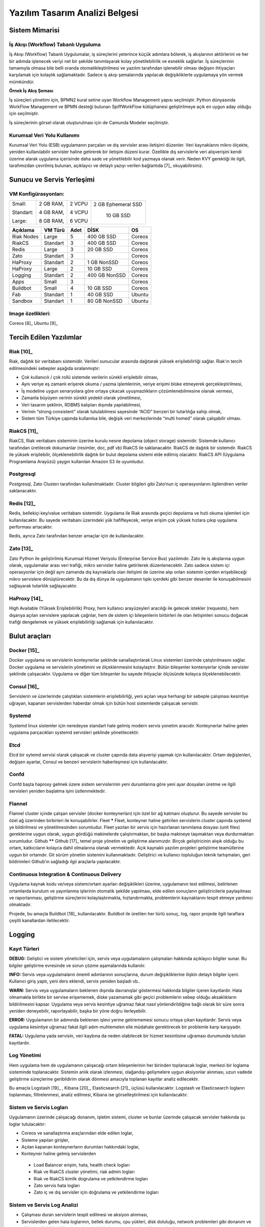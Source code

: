 +++++++++++++++++++++++++++++++
Yazılım Tasarım Analizi Belgesi
+++++++++++++++++++++++++++++++

Sistem Mimarisi
%%%%%%%%%%%%%%%

İş Akışı (Workflow) Tabanlı Uyguluma
************************************
İş Akışı (Workflow) Tabanlı Uygulumalar, iş süreçlerini yeterince küçük adımlara bölerek, iş akışlarının aktörlerini ve her bir adımda işlenecek veriyi net bir şekilde tanımlayarak kolay yönetilebilirlik ve esneklik sağlarlar. İş süreçlerinin tamamıyla olmasa bile belli oranda otomatikleştirilmesi ve yazılım tarafından işlenebilir olması değişen ihtiyaçları karşılamak için kolaylık sağlamaktadır. Sadece iş akışı şemalarında yapılacak değişikliklerle uygulamaya yön vermek mümkündür.

.. image:: _static/workflows.png
   :scale: 100 %
   :align: center

**Örnek İş Akış Şeması**

İş süreçleri yönetimi için, BPMN2 kural setine uyan Workflow Management yapısı seçilmiştir.   Python dünyasında WorkFlow Management ve BPMN desteği bulunan SpiffWorkFlow kütüphanesi geliştirilmeye açık en uygun aday olduğu için seçilmiştir.

İş süreçlerinin görsel olarak oluşturulması için de Camunda Modeler seçilmiştir.

Kurumsal Veri Yolu Kullanımı
****************************
Kurumsal Veri Yolu (ESB) uygulamanın parçaları ve dış servisler arası iletişimi düzenler. Veri kaynaklarını mikro ölçekte, yeniden kullanılabilir servisler haline getirerek bir iletişim düzeni kurar. Özellikle dış servislerle veri alışverişini kendi üzerine alarak uygulama içerisinde daha sade ve yönetilebilir kod yazmaya olanak verir. Neden KVY gerektiği ile ilgili, tarafımızdan çevrilmiş bulunan, açıklayıcı ve detaylı yazıyı verilen bağlantıda [7]_ okuyabilirsiniz.





Sunucu ve Servis Yerleşimi
%%%%%%%%%%%%%%%%%%%%%%%%%%

.. image:: _static/kontaynertabanlmimari.png
   :scale: 100 %
   :align: center

VM Konfigürasyonları:
*********************
+-----------+------------+-------+----------------------------+
|Small:     | 2 GB RAM,  |2 VCPU |  2 GB Ephemeral SSD        |
|           |            |       |                            |
|Standart:  | 4 GB RAM,  |4 VCPU |   10 GB SSD                |
|           |            |       |                            |
|Large:     | 8 GB RAM,  |6 VCPU |                            |
+-----------+------------+-------+----------------------------+

\

\

+--------------+------------+---------+-----------------+----------+
| **Açıklama** |**VM Türü** |**Adet** |     **DİSK**    |  **OS**  |
+--------------+------------+---------+-----------------+----------+
|Riak Nodes    |  Large     |  5      |   400 GB SSD    | Coreos   |
+--------------+------------+---------+-----------------+----------+
|RiakCS        |  Standart  |  3      |   400 GB SSD    | Coreos   |
+--------------+------------+---------+-----------------+----------+
|Redis         |  Large     |  3      |   20 GB SSD     | Coreos   |
+--------------+------------+---------+-----------------+----------+
|Zato          |  Standart  |  3      |                 | Coreos   |
+--------------+------------+---------+-----------------+----------+
|HaProxy       |  Standart  |  2      |   1 GB NonSSD   | Coreos   |
+--------------+------------+---------+-----------------+----------+
|HaProxy       |  Large     |  2      |   10 GB SSD     | Coreos   |
+--------------+------------+---------+-----------------+----------+
|Logging       |  Standart  |  2      |   400 GB NonSSD | Coreos   |
+--------------+------------+---------+-----------------+----------+
|Apps          |  Small     |  3      |                 | Coreos   |
+--------------+------------+---------+-----------------+----------+
|Buildbot      |  Small     |  4      |   10 GB SSD     | Coreos   |
+--------------+------------+---------+-----------------+----------+
|Fab           |  Standart  |  1      |   40 GB SSD     | Ubuntu   |
+--------------+------------+---------+-----------------+----------+
|Sandbox       |  Standart  |  1      |   80 GB NonSSD  | Ubuntu   |
+--------------+------------+---------+-----------------+----------+

Image özellikleri:
******************
Coreos [8]_
Ubuntu [9]_


Tercih Edilen Yazılımlar
%%%%%%%%%%%%%%%%%%%%%%%%

Riak [10]_
**********
Riak, dağıtık bir veritabanı sistemidir. Verileri sunucular arasında dağıtarak yüksek erişilebilirliği sağlar. Riak’ın tercih edilmesindeki sebepler aşağıda sıralanmıştır:

- Çok kullanıcılı / çok rollü sistemde verilerin sürekli erişilebilir olması,

- Aynı veriye eş zamanlı erişerek okuma / yazma işlemlerinin, veriye erişimi bloke etmeyerek gerçekleştirilmesi,

- İş modeline uygun senaryolara göre ortaya çıkacak uyuşmazlıkların çözümlenebilmesine olanak vermesi,

- Zamanla büyüyen verinin sürekli yedekli olarak yönetilmesi,

- Veri tasarım şeklinin, RDBMS kalıpları dışında yapılabilmesi,
- Verinin “strong consistent” olarak tutulabilmesi sayesinde “ACID” benzeri bir tutarlılığa sahip olmak,

- Sistem tüm Türkiye çapında kullanılsa bile, değişik veri merkezlerinde “multi homed” olarak çalışabilir olması.

RiakCS [11]_
************
RiakCS, Riak veritabanı sisteminin üzerine kurulu nesne depolama (object storage) sistemidir. Sistemde kullanıcı tarafından üretilecek dokumanlar (resimler, doc, pdf vb) RiakCS ile saklanacaktır. RiakCS de dağıtık bir sistemdir. RiakCS ile yüksek erişilebilir, ölçeklenebilirlik dağıtık bir bulut depolama sistemi elde edilmiş olacaktır. RiakCS API (Uygulama Programlama Arayüzü) yaygın kullanılan Amazon S3 ile uyumludur.

Postgresql
**********
Postgresql, Zato Clusterı tarafından kullanılmaktadır. Cluster bilgileri gibi Zato’nun iç operasyonlarını ilgilendiren veriler saklanacaktır.


Redis [12]_
***********
Redis, bellekiçi key/value veritabanı sistemidir. Uygulama ile Riak arasında geçici depolama ve hızlı okuma işlemleri için kullanılacaktır. Bu sayede veritabanı üzerindeki yük hafifleyecek, veriye erişim çok yüksek hızlara çıkıp uygulama performası artacaktır.

Redis, ayrıca Zato tarafından benzer amaçlar için de kullanılacaktır.

Zato [13]_
**********
Zato Python ile geliştirilmiş Kurumsal Hizmet Veriyolu (Enterprise Service Bus) yazılımıdır. Zato ile iş akışlarına uygun olarak, uygulamalar arası veri trafiği, mikro servisler haline getirilerek düzenlenecektir. Zato sadece sistem içi operasyonlar için değil aynı zamanda dış kaynaklarla olan iletişimi de üzerine alıp onları sistemin içerden erişebileceği mikro servislere dönüştürecektir. Bu da dış dünya ile uygulamanın tıpkı içerdeki gibi benzer desenler ile konuşabilmesini sağlayarak tutarlılık sağlayacaktır.

HaProxy [14]_
*************
High Available (Yüksek Erişilebilirlik) Proxy, hem kullanıcı arayüzeyleri aracılığı ile gelecek istekler (requests), hem dışarıya açılan servislere yapılacak çağrılar, hem de sistem içi bileşenlerin birbirleri ile olan iletişimleri sonucu doğacak trafiği dengelemek ve yüksek erişilebilirliği sağlamak için kullanılacaktır.


Bulut araçları
%%%%%%%%%%%%%%

Docker [15]_
************
Docker uygulama ve servislerin konteynerlar şeklinde sanallaştırılarak Linux sistemleri üzerinde çalıştırılmasını sağlar. Docker uygulama ve servislerin yönetimini ve ölçeklenmesini kolaylaştrır. Bütün bileşenler kontenyerlar içinde servisler şeklinde çalışacaktır. Uygulama ve diğer tüm bileşenler bu sayede ihtiyaçlar ölçüsünde kolayca ölçeklenebilecektir.

Consul [16]_
************
Servislerin ve üzerlerinde çalıştıkları sistemlerin erişilebilirliği, yeni açılan veya herhangi bir sebeple çalışması kesintiye uğrayan, kapanan servislerden haberdar olmak için bütün host sistemlerde çalışacak servistir.

Systemd
*******
Systemd linux sistemler için neredeyse standart hale gelmiş modern servis yonetim aracıdır. Konteynerlar haline gelen uygulama parçacıkları systemd servisleri şeklinde yönetilecektir.

Etcd
****
Etcd bir sytemd servisi olarak çalışacak ve cluster çapında data alışverişi yapmak için kullanılacaktır. Ortam değişlenleri, değişen ayarlar, Consul ve benzeri servislerin haberleşmesi için kullanılacaktır.

Confd
*****
Confd başta haproxy gelmek üzere sistem servislerinin yeni durumlarına göre yeni ayar dosyaları üretme ve ilgili servisleri yeniden başlatma işini üstlenmektedir.

Flannel
*******
Flannel cluster içinde çalışan servisler (docker konteynerları) için özel bir ağ katmanı oluşturur.  Bu sayede servisler bu özel ağ üzerinden birbirleri ile konuşabilirler.
Fleet
*****
Fleet, konteyner haline getirilen servislerin cluster çapında systemd ye bildirilmesi ve yönetilmesinden sorumludur. Fleet yazılan bir servis için hazırlanan tanımlama dosyası (unit files) gereklerine uygun olarak, uygun gördüğü makinelerde çalıştırmaktan, bir başka makineye taşımaktan veya durdurmaktan sorumludur.
Github
******
Github [17]_ temel proje yönetim ve geliştirme alanımızdır. Birçok geliştiricinin alışık olduğu bu ortam, katkıcıların kolayca dahil olmalarına olanak vermektedir. Açık kaynaklı yazılım projeleri geliştirme teamüllerine uygun bir ortamdır. Git sürüm yönetim sistemini kullanmaktadır. Geliştirici ve kullanıcı topluluğun teknik tartışmaları, geri bildirimleri Github’ın sağladığı ilgii araçlarla yapılacaktır.

Continuous Integration  & Continuous Delivery
*********************************************
Uygulama kaynak kodu ve/veya sistem/ortam ayarları değişiklikleri üzerine, uygulamanın test edilmesi, belirlenen ortamlarda kurulum ve yayınlanma işlerinin otomatik şekilde yapılması, elde edilen sonuçların geliştiricilerle paylaşılması ve raporlanması, geliştirme süreçlerini kolaylaştırmakta, hızlandırmakta, problemlerin kaynaklarını tespit etmeye yardımcı olmaktadır.

Projede, bu amaçla Buildbot [18]_ kullanılacaktır. Buildbot ile üretilen her türlü sonuç, log, rapor projede ilgili taraflara çeşitli kanallardan iletilecektir.


Logging
%%%%%%%

Kayıt Türleri
*************
**DEBUG:** Geliştici ve sistem yöneticileri için, servis veya uygulamaların çalışmaları hakkında açıklayıcı bilgiler sunar. Bu bilgiler geliştirme evresinde ve sorun çözme aşamalarında kullanılır.

**INFO:** Servis veya uygulamaların önemli adımlarının sonuçlarına, durum değişikliklerine ilişkin detaylı bilgiler içerir. Kullanıcı giriş yaptı, yeni ders eklendi, servis yeniden başladı vb..

**WARN:** Servis veya uygulamaların beklenen dışında davranışlar göstermesi hakkında bilgiler içeren kayıtlardır. Hata olmamakla birlikte bir servise erişememek, diske yazamamak gibi geçici problemlerin sebep olduğu aksaklıkların bildirilmesini kapsar. Uygulama veya servis kesintiye uğramaz fakat nasıl yönlendirildiğine bağlı olarak bir süre sonra yeniden deneyebilir, raporlayabilir, başka bir yöne doğru ilerleyebilir.

**ERROR:** Uygulamanın bir adımında beklenen işlevi yerine getirememesi sonucu ortaya çıkan kayıtlardır. Servis veya uygulama kesintiye uğramaz fakat ilgili adım muhtemelen elle müdahale gerektirecek bir problemle karşı karşıyadır.

**FATAL:** Uygulama yada servisin, veri kaybına da neden olabilecek bir hizmet kesintisine uğraması durumunda tutulan kayıtlardır.

Log Yönetimi
************
Hem uygulama hem de uygulamanın çalışacağı ortam bileşenlerinin her birinden toplanacak loglar, merkezi bir loglama sisteminde toplanacaktır. Sistemin anlık olarak izlenmesi, olağandışı gelişmelere uygun aksiyonlar alınması, uzun vadede geliştirme süreçlerine geribildirim olarak dönmesi amacıyla toplanan kayıtlar analiz edilecektir.

Bu amaçla Logstash [19]_ , Kibana [20]_, Elasticsearch [21]_ üçlüsü kullanılacaktır. Logstash ve Elasticsearch logların toplanması, filtrelenmesi, analiz edilmesi, Kibana ise görselleştirilmesi için kullanılacaktır.

Sistem ve Servis Logları
************************
Uygulamanın üzerinde çalışacağı donanım, işletim sistemi, cluster ve bunlar üzerinde çalışacak servisler hakkında şu loglar tutulacaktır:

- Coreos ve sanallaştırma araçlarından elde edilen loglar,

- Sisteme yapılan girişler,

- Açılan kapanan konteynerların durumları hakkındaki loglar,

- Konteyner haline gelmiş servislerden

 + Load Balancer erişim, hata, health check logları

 + Riak ve RiakCS cluster yönetimi, riak admin logları

 + Riak ve RiakCS kimlik dogrulama ve yetkilendirme logları

 + Zato servis hata logları

 + Zato iç ve dış servisler için doğrulama ve yetkilendirme logları


Sistem ve Servis Log Analizi
****************************
- Çalışması duran servislerin tespit edilmesi ve aksiyon alınması,

- Servislerden gelen hata loglarının, bellek durumu, cpu yükleri, disk doluluğu, network problemleri gibi donanım ve ağ logları ile birleştirilerek, aralarında bir kolerasyon olup olmadığının anlaşılması,

- Servislerin durmasından hemen önceki işlemlerin tür ve yoğunluğunun önceki servis durmaları ile ortaklık gösterip göstermediğine bakılarak, örneğin disk i/o, vtye belirli sayıların üzerinde yazma vb gibi işlemlerin servislere olan olumsuz etkilerin ve buna yol açan sebeplerin anlaşılması,

- Clustered servislerden gelen loglara bakarak yük dağıtımının dengeli bir şekilde yapılıp yapılmadığının anlaşılması,

- Consul ile birlikte monitoringe yardımcı olması

Kullanıcı Arayüzü Logları
*************************
Kullanıcı arayüzünde oluşacak çalışma zamanı hataları tarayıcı konsoluna düşmektedir. Bu loglar yakalanarak sunucu tarafındaki log tutucuya gönderilerek kaydedilecektir.

Arayüz fonksiyonları logları belirtilen log seviyelerinde tutulacaktır..

Prod başlığında belirtilen maddeler ışığında arayüz logları için stacktrace.js kullanılacaktır.

**incele:**

http://logstash.net/docs/1.1.1/outputs/riak#setting_bucket

http://underthehood.meltwater.com/blog/2015/04/14/riak-elasticsearch-and-numad-walk-into-a-red-hat/

**Notlar:**

CEP için loglarla nasıl bir relation kuracağız? Loglardan event trigger etmek nasıl?

**Refleksler:**

- Duran servisleri yeniden başlatmak

- Ölenlerin yerine yenisini başlatmak

- Ağır yük altında olan servisleri genişletmek

- Hafif yük altında olan servisleri daraltmak

- Ölçeklenecek serviler için sistem kaynaklarının yetersizliğini tespit edip yeni kaynaklar eklemek veya kaynak ihtiyacını bildirmek. Mümkünse clustera yeni nodelar
otomatik eklemek.

- Kronik hale gelen problemlerin tespiti ve bilgilendirilmesi. Muhtemel konfigurasyon problemleri demek.

- Application loglarindan gelen uyarilar

Fleet API kullanarak clusterda tanımlı servisleri başlatmak / durdurmak mümkün. Node ekleyip çıkarmak için Openstack / GCE API ile konuşmamız gerekir. Notification eposta veya sms ile mümkün. Yukarıdakilere ek başka ne gibi aksiyonlar olabilir?


Tercih Edilen Yazılım Bileşenleri
%%%%%%%%%%%%%%%%%%%%%%%%%%%%%%%%%

Arka Uçta Kullanılan Bileşenler
*******************************

Genel Sistem Akış Şeması
------------------------
.. image:: _static/genelsistemakssemas.png
   :scale: 70 %
   :align: center

Modül / Bileşenlerin Genel Görünümü
-----------------------------------
- zaerp

    -zdispatch

requestleri karsilayip ilgili is akislarina yonlendiren falcon web çatısı dosyalari yer alacaktir

    -bin

çalıştırılabilir uygulamalar. örn: bpmn packager.

	-lib

yardımcı kütüphane ve fonksiyon setleri

	-modules

bazıları kendi alt dizinlerine sahip olan uygulama modulleri.

	-auth

örnek authentication modülü

	-models

		%user.py

		%auth.py

		%employee.py

		%unit.py

	-services

bu dizinde Zato mikro servis dosyaları yer alacaktır.

	-workflows

bu dizinde iş akışı paketleri bpmn dosyaları yer alacaktır

- tests

methodlar, uygulama birimleri ve uygulama geneli icin yazilan unit testleri yer alacaktır

- docs

	-geliştiriciler

		%diagrams

		%api

	-son kullanıcılar

	-sistem yöneticileri

kod, api, kullanici, gelistirici, sistem yoneticisi dokumanlari yer alacaktir.


Uygulamanın veri ve iş mantığının şu ana kadar planlanan yapısını gösteren class diagramlar aşağıda görülebilir.

.. image:: _static/pyoko.png
   :scale: 70 %
   :align: center

.. image:: _static/spiffworkflow.png
   :scale: 70 %
   :align: center

.. image:: _static/entitybasedmodeldiagram.png
   :scale: 100 %
   :align: center

.. image:: _static/genericrequesttoresponseseqdiagram.png
   :scale: 100 %
   :align: center

SpiffWorkflow Engine
********************
BPMN 2.0 notasyonunun önemli bir kısmını destekleyen, Python ile yazılmış bir iş akış motoru (workflow engine) uygulaması olan SpiffWorkflow incelenmiştir. Mevcut haliyle, tüm ihtiyaçlara cevap veremeyeceği tespit edildiğinden, ZetaOps tarafından genişletilerek yazılmaya devam edilmektedir. Genişletilmiş hali ile bu kütüphane tüm uygulamanın hareket zeminini oluşturmaktadır.

Zetaops sürümü olan kütüphane ile, uygulama iş mantığının anahatları BPMN 2.0 notasyonuna uyumlu XML diagramlarından okunarak işletilecektir. Öğrencilerin sisteme giriş yapmasından arka planda çalışacak zamanlanmış görevlerin işletilmesine kadar tüm iş akışları, bu iş akış motoru tarafından yönetilecektir.


Pyoko
*****
Riak veri şemalarının Python nesneleri olarak modellenmesi, bu modeller arasında bağlantılar tanımlanabilmesi, verilerin kayıt sırasında şema tanımlarına göre doğrulanması, kayıtlı verilerin pratik bir API ile sorgulanabilmesi ve geliştirme süresince bu şemalarda yapılacak değişikliklerin sürümlendirilerek saklanabilmesiamacıyla arka uçta Riak ve Redis’i kullanan Pyoko kütüphanesi ZetaOps tarafından geliştirilmektedir.


ZEngine
*******
ZetaOps tarafından geliştirilmekte olan ZEngine, SpiffWorkflow’u taban alan basit bir web çatısıdır. Bu yapıda önyüze yönelik her iş akışının bir URLsi olmakta ve o anda işletilmekte olan iş akışı adımında referans verilen uygulama nesnesi (view class) request ve response nesneleri ile çağırılmaktadır.

Kural Motoru (Rule Engine)
**************************
Uygulamanın, kanun ve yönetmelik değişikliklerine bağlı olarak zamanla değişebilecek tanım ve kurallara dayalı iş mantığı, merkezi bir depodan kolayca güncellenebilecek ve sistem yöneticileri tarafından düzenlenebilecek kural setleri ile tanımlanacaktır.

Zato Servisleri
***************
SOAP, REST, JSON, XML, CSV, PB gibi farklı protokol ve veri tipleriyle konuşan servislerin dönüşümü Zato ESB üzerinde yapılacaktır. Harici istemciler ve farklı modüller tarafından ihtiyaç duyulan işlevsellikler Zato ESB üzerinde çalışan mikro servisler olarak sunulacaktır. Uygulamanın hizmet sağlayıcı olduğu her durumda REST stili kullanılacaktır.

Falcon WSGI Framework
*********************
Çok hafif ve hızlı bir web çatısı olan Falcon, WSGI sunucusundan gelen requestleri Zengine’e aktarmak için kullanılacaktır. Kullanıcı oturumları tarayıcı çerezleri ve Redis tabanlı olarak bu katmanda yönetilecektir.

Gunicorn WSGI Server
********************
Gunicorn, Python tabanlı, WSGI uyumlu az sistem kaynağı tüketen hızlı bir web sunucusudur.

Raporlama ve Analiz
*******************
Önceden oluşturulan standart raporlara ek olarak, indekslenmiş veri üzerinde gelişmiş sorgulamalar yaparak her türlü günlük ihtiyaca yanıt verebilecek esnek bir raporlama altyapısı geliştirilecektir. Verilerin çok çeşitli şekillerde incelenmesine ve derlenmesine olanak veren Python tabanlı analiz betiklerine ek olarak, indekslenmemiş büyük miktarda veri üzerinde MapReduce işlemleri yapabilmek için Erlang betikleri de kullanılabilecektir.

Kullanıcı Arayüz Bileşenleri
****************************
	- Angular.js

AngularJS, MVC (Model View Controller) deseni sağlayan bir javascript uygulama çatısıdır. Kullanıcı arayüzü işlemlerini gerçekleştirecek tüm fonksiyonlar için kullanılır.  AngularJS standart sunucu taraflı yazılım geliştirme tekniklerini önyüze uygulayan ve önyüz geliştirmeyi hızlandıran bir uygulama çatısıdır. Karmaşık uygulamalarda DOM yönetimini başarıyla gerçekleştirir ve bu sayede uygulamanın kesintisiz ve sorunsuz çalışmasını sağlar.

        - Karma

Karma, Uygulama fonksiyonları için yazılmış testleri uygulayan test sürücüsüdür. Uygulamamızda Jasmine test çatısı testlerinin çalıştırılmasında kullanılır. Geliştiricinin her bir test ortamı için ayrı ayrı yapılandırma dosyası oluşturmadan tek bir yapılandırma ile testleri çalıştırabilmesini sağlar.

	- Selenium

Selenium, E2E testlerin çalıştırıldığı test platformudur. Kullanıcının tarayıcıda gerçekleştireceği işlemlerin sunucudan dönecek sonuca kadar test edilmesini sağlar.

        - Protractor

Protractor Selenium E2E testleri için bir çözüm enteratörü uygulama çatısıdır. Angularjs için Selenium özelleştirmeleriyle daha etkin ve bekleme sürelerini optimize ederek daha kısa sürede test edilmesini sağlar.

	- Jasmine

Jasmine, javascript testleri için kullanılan bir uygulama çatısıdır. Uygulama fonksiyonlarının testlerinde başarılı sentaksı ile geliştirme sürecini hızlandırır.

	- Bower

Bower, uygulamada kullanılacak paketlerin yönetimi için kullandığımız paket yönetim aracıdır. Uygulamanın gerektirdiği paketlerin kurulum esnasında eksiksiz şekilde ve sürüm uyumlu olarak kurulumunu sağlar.

	- Grunt

Grunt javascript uygulamaları için bir görev yürütücüsüdür. Küçültme, derleme, paketleme, testler gibi tekrarlanan görevleri otomasyon ile yürütmek için kullanılır.

	- Nodejs

Nodejs javascript uygulamaları için sunucu taraflı çalışma zamanı ortamıdır (runtime environment). Uygulama geliştirilirken bower, jasmine, karma gibi araçların kullanılması için gereklidir.
StackTrace.js

     - npm

npm nodejs için paket yönetim aracıdır. Uygulamanın geliştirme ortamı için gerekliliklerinin yönetilmesini sağlar.

     - Bootstrap3

Bootstrap3 grid sistem standardına uygun uyumlu (responsive) arayüz geliştirmek için kullanılan html, css vs javascript uygulama çatısıdır. Uygulamanın değişik ekran boyutlarında ve farklı cihazlarda sorunsuz çalışması için kullanılır.


Kullanıcı arayüz tasarımında uyulacak kurallar ve ilkeler
---------------------------------------------------------
	- Tüm tasarım bileşenleri html5 standardına uyacaktır.

	- Tasarım, kullanıcı arayüzü temiz ve tutarlı modeller temel alınarak anlamlı, kullanışlı ve amaca hizmet edecek şekilde organize etmelidir.

	- Basit ve sık yapılan işlemleri kolayca gerçekleştirebilmeli, kullanıcıyla açık ve kolay iletişim kurabilmeli, uzun işlemler için kullanışlı kısayollar sağlamalıdır.

	- Kullanıcı arayüzü tasarımı, yapılacak işlemler için tüm ihtiyaç duyulan opsiyonları ve materyalleri kullanıcının dikkatini dağıtmadan ve tam şekilde verebilmelidir.

	- Tasarım kullanıcıyı değişiklikler halinde bilgilendirmeli, kullanım esnasında oluşacak hataları kullanıcının anlayacağı şekilde sunabilmelidir.

	- Tasarım bileşenleri tekrar kullanılabilir olmalıdır.

	- Tasarım tüm ekran çözünürlüklerinde düzgün çalışabilmelidir.

	- Tasarım özürlü [22]_ kullanıcılar için “mümkün” olduğu kadar kolay bir kullanım sunabilmelidir.

Kullanıcı veri girişi ilkeleri
------------------------------
	- Kullanıcı verileri güvenli şekilde ve amaca yönelik geçerlilik kuralları çerçevesinde girilebilmelidir.

	- Kullanıcı daha az vuruş kullanarak kısa sürede veri girebilmelidir. Bunun için otomatik tamamlayıcılar, açılır menüler gibi kolaylaştırıcı bileşenler kullanılmalıdır.

Arayüz tasarımı ilkeleri
************************

	- Arayüz farklı amaçlar için kullanılacak farklı bölümlerden oluşmalıdır.

	- Kullanıcı her zaman sistemde nerede olduğunu ve hangi bilgilerin ona gösterildiğini bilmelidir.

	- Arayüz kolay kullanımlı ve estetik olmalıdır.

	- Arayüzün kullanımı kolay öğrenilebilmelidir.

	- Arayüz kullanıcının minimum eforuyla çalışabilmelidir.

Hata mesajları, uyarılar ve gösterilecek diğer bilgi ilkeleri
*************************************************************

    - Kullanıcı hatalar hakkında anlaşılır şekilde bilgilendirilmelidir.

    - Uyarılar kullanıcının etkileşimini kesintiye uğratmayacak şekilde gösterilmelidir.

    - Tekrar eden durumlarda kullanıcı deneyimini kesintiye uğratmamalı ve tekrarlı hatalar farkedilerek ona göre gösterilmelidir.

    - Kullanıcının yapacağı işlemle alakasız bilgiler arayüzde yer almamalıdır.

Modül Yapısı ve Klasör Hiyerarşisi
**********************************
**app/**
       Uygulamanın yer aldığı dizindir.

**bower_components/**
       Bower paket yönetimi ile uygulama kullanılan harici paketlerin tutulduğu dizindir.

**components/**
       Uygulama ortak bileşenlerinin bulunduğu dizindir.

**dashboard/**
       Yönetim paneli teması, controller, view ve testlerinin bulunduğu dizindir. her bir modül için benzer bir dizin buunacaktır.
		+dashboard.html
		+dashboard.js
		+dashboard_test.js

**app.css/**
       Uygulama genel css dosyası

**app.js/**
       Uygulama ana javascript dosyası

**index.html/**

**e2e-tests/**

**protractor.conf.js/**
       E2E testlerinin yapılandırıldığı dosyadır. E2E testleri için protractor kullanılmaktadır.

**scenarios.js/**
       E2E test senaryolarının yazılı olduğu dosyadır.

**node_modules/**
       Uygulamada kullanılan nodejs modüllerinin yer aldığı dizindir.

**bower.json/**
       Uygulama bağımlılıklarının yapılandırıldığı dosyadır.

**karma.conf.js/**
       Karma testleri için yapılandırma dosyasıdır.

**package.json/**
       Uygulama nodejs bağımlılıklarının yapılandırıldığı dosyadır.


Ekran Listesi
*************
Uygulamada belirlenen yetkilendirme şemasına göre, yetkili olan kişinin bir ya da daha çok kontrol paneli (dashboard) olabilir. Her bir ekran görünümü belirli parçalardan oluşacaktır. Giriş talebi yapıldığında yetki türüne göre kullanıcının ekranı bileşenleri bir araya getirilerek uygun hale getirilir (render) ve gösterilir. Sistemin kullanacağı ortak bileşenler birer Angular [23]_ modülü olacaktır.

Navigasyon Diagramı
*******************
Üniversite web uygulaması ve katmanlarını içerir.

.. image:: _static/webappkatmanlar.png
   :scale: 100 %
   :align: center


Çevrimiçi Yardım ve Rehberler
*****************************

Kullanıcıların arayüzü kolayca öğrenebilmelerini sağlamak ve kullanım esnasında karşılaşacakları sorunlar sırasında yardım etmek amacıyla çevrimiçi yardım ve rehber araçları kullanılır.

Sisteme ilk kez giriş yapan kullanıcıyı yönlendirmek ve arayüzün işlevleri hakkında bilgilendirmek amacıyla rehber araçları kullanılır.

Kullanıcı sistemin bir noktasında sorunla karşılaştığında bağlamsal olarak derhal konuyla ilgili yardıma erişmesi için çevrimiçi yardım araçları kullanılır.

**Şekil: Kullanıcı Formları Request/Response Cycle Talep/Cevap Yaşam Döngüsü**

.. image:: _static/kullaniciformlari.png
   :scale: 100 %
   :align: center

**Şekil: Kullanıcı Arayüz Bileşenleri  Request/Response Cycle Talep/Cevap Yaşam Döngüsü**

.. image:: _static/kullancform2.png
   :scale: 100 %
   :align: center





Veri Tasarımı
%%%%%%%%%%%%%

Geçici Veri
***********
Uygulamanın sık kullandığı veriler Redis üzerinde önbelleklenecektir. Bu önbellek verileri işlemci ve veritabanı yükü açısından pahalı işlemlerle hesaplanmış değerleri ve veritabanından sık sık okunan verileri  içerir. Pyoko kütüphanesi üzerinden yapılan doğrudan veri çağrıları (get request) otomatik olarak önbellekleneren veri tabanı üzerindeki sorgu yükü hafifletilecektir.

Önbellekleme haricinde, kullanıcı oturumları da Redis üzerinde tutulacaktır. Kullanıcının o an geçerli yetkileri, oturum boyunca yaptığı işlemlerle ilgili durum bilgileri de yine kullanıcı oturumu içerisinde tutulacaktır.

Kalıcı Veri
***********
Verilerin kalıcı olarak saklanacağı Riak, basit anahtar-değer çiftlerinden map, set, counter gibi gelişmiş veri tiplerine, nihayetinde tutarlılıktan (eventually consistent) kesin tutarlılığa (strong consistency) kadar çeşitli veri saklama kiplerini destekleyen gelişmiş bir NoSQL veri tabanıdır.
JSON biçiminde saklanacak olan veriler, Riak’ın dahili Apache Solr entegrasyonunu sayesinde istenilen incelikte indekslenmekte ver sorgulanabilmektedir.

Kalıcı olarak depolanacak tüm veri sürümlendirilerek saklanacaktır. Bu sayede her hangi bir kaydın son 100 sürümü ya da son 10 yıl içindeki tüm sürümlerine istenildiği an ulaşılabilecektir.
Sürüm sayısına ya da süreye göre ne kadar geriye dönük saklama yapılacağı her bucket için kendi model tanımı altında yapılacaktır.

Veritabanı seviyesinde herhangi bir şablon kısıtı olmamasına rağmen, veriyi tutarlı biçimde saklayabilmek ve hızlı bir şekilde sorgulayarak erişebilmek için tüm veriler iç içe Python sınıfları şeklinde modellenecek, bu modeller kayıt esnasında JSON şeklinde biçimlendirilerek saklanacak ve yine modelde tanımlandığı şekilde indekslenecektir.

Test ve Prod ortamları için farklı bucketlar kullanılacak, değişen konfigurasyon ve yük testleri için geçici Riak clusterları açılacaktır.


Veri ve Veri Şablonu Göçü
-------------------------
Uygulamanın yaşamı boyunca veri şablonlarında yapılacak güncellemeler ve bu güncellemeler nedeniyle verinin kendisinde yapılması gerekecek veri göçleri Pyoko kütüphanesi ile sürümlendirilecek ve yönetilecektir. Uygulamayı bir üst sürüme güncellemek ya da önceki sürüme dönmek için gerekli veri tabanı işlemlerini içeren göç betikleri geliştirme aşamasında Pyoko yardımıyla türetilecek ve kod deposuna eklenecektir. Gerektiğinde, elle özel göç betikleride yazılacaktır.


Varlıklar (Entities)
********************
Uygulama içinden çağrılan tüm veri adları İngilizce olacaktır. Her bir entity için ayrıca bu belgeye ek belgeler oluşturulacaktır.

- Personel

- Student

- Program

- Lecture

- Unit

Dış Veri Kaynakları
*******************
Sistem birçok veri kaynağı ile konuşabilecek, ihtiyaç duyulan veri alışverişini sağlayacaktır. Bu dış kaynakların biçemleri XML, JSON şeklinde değişik olabilir. Konuşulacak servislerin detayları aşağıdaki gibidir.

LDAP
----
Birçok üniversitede doğrulama ve yetkilendirme gibi amaçlar için aktif şekilde kullanılan LDAP sistem tarafından desteklenecektir. LDAP’ta yapılan değişiklikler sisteme düzenli şekilde yansıtılacak, sistem gerektiğinde LDAP şemalarında değişiklik yapabilecektir. Özellikle göç aşamaları gibi LDAP kullanımının kaçınılmaz olduğu zaman ve şartlar için öngörüşmüştür.

KBS
----
Kamu Harcama ve Muhasebe Bilişim Sistemi (KBS) Maliye Bakanlığı tarafından sağlanan, kamu kurumlarında tahakkuk ve ödeme işlemlerinin otomasyonunu sağlayan bir edevlet uygulamasıdır. Üniversitelerde de birçok mali işlem KBS aracılığıyla gerçekleştirilmektedir. KBS sisteminin el verdiği ölçüde entegrasyon sağlanacaktır.

HİTAP
-----
HİTAP(Hizmet Takip Projesi), devlet memurlarının hizmetlerinin takibi amacıyla Sosyal Güvenlik Kurumu tarafından geliştirilmiş edevlet uygulamasıdır. Personel bilgilerinin iki yönlü güncellenmesi için HİTAP servisi ile düzenli şekilde veri alışverişi yapılacaktır. HİTAP bir SOAP servisidir.

ASAL
----
ASAL Servisi, Milli Savunma Bakanlığı tarafından sağlanan yurttaşların askerlik durumlarını sorgulayabildikleri  bir edevlet uygulamasıdır. Bu uygulama ile web servisi şeklinde konuşup, erkek öğrenci ve personin askerlik durumları karşılıklı olarak takip edilecektir.

ÖSYM
----
Öğrenci kayıtlarının otomatizasyonuna yardımcı olmak için, yerleştirme bilgileri ÖSYM’nin sunduğu

YÖKSİS
------
YÖKSİS (Yükseköğretim Bilgi Sistemi) YÖK tarafından kurulan yükseköğretim kurumlarının çeşitli bilgilerinin merkezi şekilde saklandığı sistemdir. YÖK üniversitelerden YÖKSİS’e düzenli veri girişi beklemektedir. Ayrıca YÖK üniversitelerde açılan bölüm ve programların bilgilerinde çeşitli güncellemeler yapmakta, bu güncellemelerin verinin bütünlüğü ve tutarlılığı için en kısa sürede üniversitelerin sistemlerine aktarılması gerekmektedir. YÖKSİS entegrasyonu bu ihtiyaç ve sorunlara çözüm olacaktır. YÖKSİS bir SOAP servisidir.

AKS
----
Adres Kayıt Sistemi, Nüfus ve Vatandaşlık İşleri tarafından sağlanan bir edevlet hizmetidir. Sistemimiz bu hizmet ile tam entegrasyon halinde olacak ve sisteme kayıtlı kişilerin adres bilgilerini bu sistemdeki kayıtlar ile güncelleyecektir.

MERNİS
------
AKS gibi merkezi kimlik hizmetidir. Sistemde kayıtlı kişilerin kimlik bilgileri MERNİS ile uyumlu şekilde saklanacaktır.

BANKALAR
--------
Öğrenci Harç ve ödeme işlemlerinin takip edilmesi için bankaya açılacak olan servistir. Banka öğrencilerin ödemeleri gereken miktarları bu servis aracılığı ile öğrenir ve ödeme bilgilerini sisteme geri bildirir. Bizim tarafımızda açılacak servis REST türünde olacaktır.

SMS
----
Öğrenci ve personele SMS bildirimleri yapmak isteyecek öğrenciler üniversiteler kendi servislerini Zato ESB ile kolayca yazabileceklerdir.


Rol ve Yetki Kontrolü (ACL - Access Control List)
%%%%%%%%%%%%%%%%%%%%%%%%%%%%%%%%%%%%%%%%%%%%%%%%%

Rol ve Öznitelik tabanlı hibrid bir yetkilendirme ve veri erişim kontrol modeli kullanılacaktır. Kurgulanacak sistem, Midpoint IDM gibi kimlik yönetimi sistemleri ile dış kimlik kaynaklarıyla (LDAP, veritabanları) REST metoduyla veri alışverişi yapabilecektir.

Rol Tabanlı Yetkilendirme (Rol Based Authorization Control)
***********************************************************
Rol ve yetkiler, Akademik ve İdari Birimler (Units), Soyut Roller(Abstract Roles), İş Akışı(WorkFlows), İş Akışı Adımları(WorkFlow Tasks) ve Kullanıcı (User) kavramlarının kesişimleri sonucu ortaya çıkarlar.

Kullanıcıların bir birimde, tanımlanmış herhangi bir role (bölüm sekreteri, öğretim elemanı, öğrenci vb.) dahil olmaları onları belirli workflowların belirli adımları için yetkili olmalarını sağlayacaktır. Örnek verecek olursak:

Birim: Mühendislik Fakültesi Bilgisayar Mühendisliği Bölümü
Soyut Rol: Bölüm Başkanlığı
Kullanıcı: Ayşe Bilgin, Öğretim Üyesi, Prof.
İş Akışı: Ders, Öğretim Elemanı Paylaşımı. Bu iş akışının 2 aktörü vardır. Paylaşımı yapan bölüm sekreteri, bu paylaşıma onay veren bölüm başkanı.
İş Akışı Adımları: İş akışı, yineleyen düzeltme - gözden geçirme ve nihayetinde onay ve ilgililere bildirim adımlarından oluşmaktadır.

Ayşe Bilgin, bölüm başkanı olarak, sadece kendi bölümü ile ilgili olarak bu iş akışının ilgili adımları için otomatik olarak yetkilendirilmiş olacaktır.

Öte yandan Ayşe Bilgin bir başka birimde, geçici olarak, bir rol ile sadece belli görevleri yapmak üzere görevlendirilmiş olsun. Bu durumda Ayşe Bilgin'in yetkileri, ilgili rolün sahip olduğu yetkilerin (iş akışı adımları yetkileri) bir kısmı ile genişletilebilecektir. Bu da ancak ilgili iş akışı adımlarının ilgili birim ve rol ile somutlanmasının yetki olarak tarif edilmesiyle mümkün olabilmektedir.

Öznitelik Tabanlı Yetkilendirme (Attribute Based Authorization Control)
***********************************************************************
Bu modelde ise yukarıda tarif edilmiş yetkilerin, mekan, zaman, geçici sınırlamalar gibi özelliklere göre daraltılması veya genişletilmesidir. Belirli yetkilerin ancak belirli zaman aralıklarında, belirli mekanlarda ve kullanıcının sahip olduğu özniteliklerin belirli eşleşmeleri sağladığı durumlarda gerçekleşmesi durumudur.

İzindeki veya dışarıda görevlendirilmiş bir personelin belirli iş akışlarını yürütememesi, kritik iş akışlarının mesai saatleri içinde veya okul içinden yapılması vb.

Satır ve Hücre Seviyesinde Erişim Kontrolü
******************************************
Yukarıdaki modellere göre yetkilendirilen kullanıcılar, belirli bir buckettaki kayıtların hangilerine erişebilecekleri ve erişebildikleri bu kayıtların hangi alanlarını görebilecekleri konusunda sınırlandırılacaklardır. Bu sınırlamaların hemen hepsi veri erişim katmanı (pyoko) seviyesinde işletilecektir.


+----------------------------------------------------------------------------------------+
|                                                                                        |
| # Veri modeli tanımlaması                                                              |
|                                                                                        |
| class Student(Model):                                                                  |
|                                                                                        |
| sno = field.String(index=True)                                                         |
|                                                                                        |
| name = field.String(index_as='text_tr')                                                |
|                                                                                        |
| phone = field.String(index=True)                                                       |
|                                                                                        |
|                                                                                        |
|class Meta(object):                                                                     |                                                                                        |                                                                                        |
|    cell_filters = {                                                                    |
|                                                                                        |
|  'can_view_student_phone': ['phone']                                                   |
|                                                                                        |
| }                                                                                      |
|                                                                                        |
|   def row_level_access(self):                                                          |
|                                                                                        |
|       self.objects = self.objects.filter(unit_in=self._context.user['unit']['id'])     |
|                                                                                        |
|# Workflow adımında çağırılan view metodunda veritabanı sorgulaması                     |
|                                                                                        |
|def show_student_list(context):                                                         |
|                                                                                        |
|# context 'session', 'request', 'response', 'permissions', 'user' nesnelerini içerir.   |
|                                                                                        |
|  Student(context).all()                                                                |
+----------------------------------------------------------------------------------------+

Yukarıda öğrenci listesini gösteren örnek view metodunda Student modelindeki tüm kayıtlar istenmesine karşın, erişim katmanı model içerisine tanımlanmış olan satır tabanlı kısıtları işleterek o an giriş yapmış olan personelin, sadece kendi bölümündeki öğrencileri görmesine müsade etmektedir. Benzer şekilde eğer cell_filters süzgeci tanımlandıysa, veri tabanından dönen veriler, kullanıcının görmeye yetkili olmadığı hücreler filtrelendikten sonra view metoduna döndürülür. Veri erişim kontrolü mümkün olduğunca model seviyesinde yapılarak, olası hata ve güvenlik açıklarının en aza indirgenmesi hedeflenmektedir.

İki Seviye Yetkilendirme
************************

Kullanıcılar bazı kritik işlemler için ikinci bir parola ile yetkilendirilirler. Kullanıcılara ait bazı kayıtları silme, nihayi onayları verme, toplu kayıt işlemleri gerçekleştirme gibi durumlarda ikinci bir adımda bu işlemlerin kritik oldukları anımsatılır ve kendilerine ait başka bir parola ile devam etmeleri sağlanır.

Yetki Devri
***********
Rol veya role ait bazı yetkiler farklı kullanıcılara devredilebilirler. Devredilen yetkiler tek tek iş akışı adımları veya bir rolün sahip olduğu tüm yetkiler şeklinde belirlenebilir. Yetki devri belirli sürelidir. Yetki devredilen kullanıcı için geçici bir rol tanımlanır. Kullanıcı bu geçici rol ile kendi rolü arasında geçiş yaparak ilgili görevleri yerine getirebilir.

Notes:
İncelenecek diğer konular aşağıdadır.

http://www.simplecloud.info/
https://github.com/concordusapps/python-scim
https://www.openhub.net/p/gripped
http://wiki.openid.net/w/page/12995226/Run%20your%20own%20identity%20server
https://pypi.python.org/pypi/authentic2/2.0.1


OAUTH 2 buna nasıl yaklaşacağız?
SSO Federation (shibboleth) sistemimizle olan iletişimini ele alacak mıyız?


Test Döngüsü
%%%%%%%%%%%%

Yazılım geliştirme ve buna bağlı test döngüsü  belgesinde detaylı olarak verilmiştir.


Yerelleştirme
%%%%%%%%%%%%%

Yazılımın temel dili Türkçedir. Çoklu dil desteği sistemin doğal özelliklerinden birisidir. Gettext kullanılacaktır.

Güvenlik Ölçümleri
%%%%%%%%%%%%%%%%%%
Güvenlik test ve kontrolleri “Yazılım Geliştirme ve Test Döngüsü”  belgesinde  detaylı olarak verilmiştir.